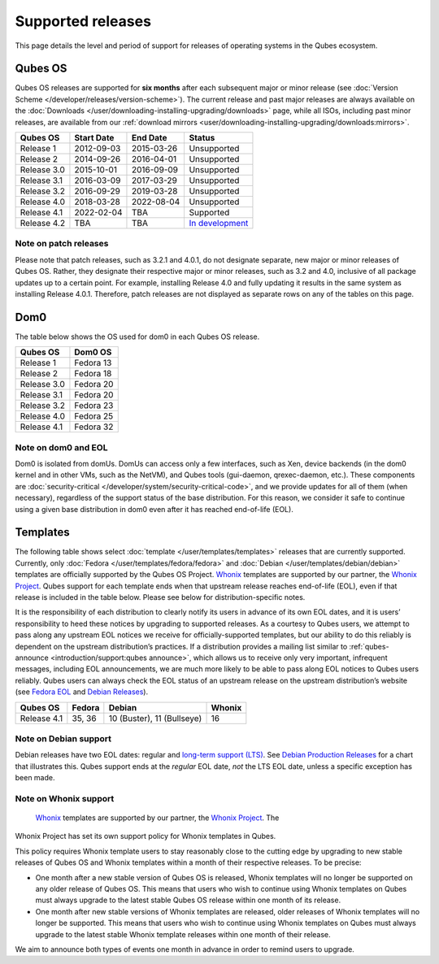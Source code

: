 ==================
Supported releases
==================

This page details the level and period of support for releases of
operating systems in the Qubes ecosystem.

Qubes OS
========

Qubes OS releases are supported for **six months** after each subsequent
major or minor release (see :doc:`Version Scheme </developer/releases/version-scheme>`).
The current release and past major releases are always available on the :doc:`Downloads </user/downloading-installing-upgrading/downloads>` page, while all ISOs, including past minor
releases, are available from our :ref:`download mirrors <user/downloading-installing-upgrading/downloads:mirrors>`.

+-------------+------------+------------+---------------------------+
| Qubes OS    | Start Date | End Date   | Status                    |
+=============+============+============+===========================+
| Release 1   | 2012-09-03 | 2015-03-26 | Unsupported               |
+-------------+------------+------------+---------------------------+
| Release 2   | 2014-09-26 | 2016-04-01 | Unsupported               |
+-------------+------------+------------+---------------------------+
| Release 3.0 | 2015-10-01 | 2016-09-09 | Unsupported               |
+-------------+------------+------------+---------------------------+
| Release 3.1 | 2016-03-09 | 2017-03-29 | Unsupported               |
+-------------+------------+------------+---------------------------+
| Release 3.2 | 2016-09-29 | 2019-03-28 | Unsupported               |
+-------------+------------+------------+---------------------------+
| Release 4.0 | 2018-03-28 | 2022-08-04 | Unsupported               |
+-------------+------------+------------+---------------------------+
| Release 4.1 | 2022-02-04 | TBA        | Supported                 |
+-------------+------------+------------+---------------------------+
| Release 4.2 | TBA        | TBA        | `In                       |
|             |            |            | development <https://     |
|             |            |            | github.com/QubesOS/qubes- |
|             |            |            | issues/issues?utf8=%E2%9C |
|             |            |            | %93&q=is%3Aissue+mileston |
|             |            |            | e%3A%22Release+4.2%22>`__ |
+-------------+------------+------------+---------------------------+

Note on patch releases
----------------------

Please note that patch releases, such as 3.2.1 and 4.0.1, do not
designate separate, new major or minor releases of Qubes OS. Rather,
they designate their respective major or minor releases, such as 3.2 and
4.0, inclusive of all package updates up to a certain point. For
example, installing Release 4.0 and fully updating it results in the
same system as installing Release 4.0.1. Therefore, patch releases are
not displayed as separate rows on any of the tables on this page.

Dom0
====

The table below shows the OS used for dom0 in each Qubes OS release.

=========== =========
Qubes OS    Dom0 OS
=========== =========
Release 1   Fedora 13
Release 2   Fedora 18
Release 3.0 Fedora 20
Release 3.1 Fedora 20
Release 3.2 Fedora 23
Release 4.0 Fedora 25
Release 4.1 Fedora 32
=========== =========

Note on dom0 and EOL
--------------------

Dom0 is isolated from domUs. DomUs can access only a few interfaces,
such as Xen, device backends (in the dom0 kernel and in other VMs, such
as the NetVM), and Qubes tools (gui-daemon, qrexec-daemon, etc.). These
components are :doc:`security-critical </developer/system/security-critical-code>`, and
we provide updates for all of them (when necessary), regardless of the
support status of the base distribution. For this reason, we consider it
safe to continue using a given base distribution in dom0 even after it
has reached end-of-life (EOL).

Templates
=========

The following table shows select :doc:`template </user/templates/templates>` releases
that are currently supported. Currently, only :doc:`Fedora </user/templates/fedora/fedora>` and :doc:`Debian </user/templates/debian/debian>` templates are officially supported
by the Qubes OS Project. `Whonix <https://www.whonix.org/wiki/Qubes>`__ templates are supported by our partner, the `Whonix Project <https://www.whonix.org/>`__. Qubes support for each template
ends when that upstream release reaches end-of-life (EOL), even if that
release is included in the table below. Please see below for
distribution-specific notes.

It is the responsibility of each distribution to clearly notify its
users in advance of its own EOL dates, and it is users’ responsibility
to heed these notices by upgrading to supported releases. As a courtesy
to Qubes users, we attempt to pass along any upstream EOL notices we
receive for officially-supported templates, but our ability to do this
reliably is dependent on the upstream distribution’s practices. If a
distribution provides a mailing list similar to :ref:`qubes-announce <introduction/support:qubes announce>`, which allows us to
receive only very important, infrequent messages, including EOL
announcements, we are much more likely to be able to pass along EOL
notices to Qubes users reliably. Qubes users can always check the EOL
status of an upstream release on the upstream distribution’s website
(see `Fedora EOL <https://fedoraproject.org/wiki/End_of_life>`__ and `Debian Releases <https://wiki.debian.org/DebianReleases>`__).

=========== ====== ========================== ======
Qubes OS    Fedora Debian                     Whonix
=========== ====== ========================== ======
Release 4.1 35, 36 10 (Buster), 11 (Bullseye) 16
=========== ====== ========================== ======

Note on Debian support
----------------------

Debian releases have two EOL dates: regular and `long-term support (LTS) <https://wiki.debian.org/LTS>`__. See `Debian Production Releases <https://wiki.debian.org/DebianReleases#Production_Releases>`__
for a chart that illustrates this. Qubes support ends at the *regular*
EOL date, *not* the LTS EOL date, unless a specific exception has been
made.

Note on Whonix support
----------------------
 `Whonix <https://www.whonix.org/wiki/Qubes>`__ templates are supported by our partner, the `Whonix Project <https://www.whonix.org/>`__. The
Whonix Project has set its own support policy for Whonix templates in
Qubes.

This policy requires Whonix template users to stay reasonably close to
the cutting edge by upgrading to new stable releases of Qubes OS and
Whonix templates within a month of their respective releases. To be
precise:

-  One month after a new stable version of Qubes OS is released, Whonix
   templates will no longer be supported on any older release of Qubes
   OS. This means that users who wish to continue using Whonix templates
   on Qubes must always upgrade to the latest stable Qubes OS release
   within one month of its release.

-  One month after new stable versions of Whonix templates are released,
   older releases of Whonix templates will no longer be supported. This
   means that users who wish to continue using Whonix templates on Qubes
   must always upgrade to the latest stable Whonix template releases
   within one month of their release.

We aim to announce both types of events one month in advance in order to
remind users to upgrade.
